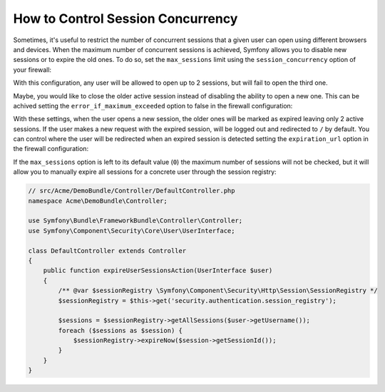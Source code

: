 .. index::
    single: Security; How to control Session Concurrency

How to Control Session Concurrency
==================================

Sometimes, it's useful to restrict the number of concurrent sessions that a given
user can open using different browsers and devices. When the maximum number of
concurrent sessions is achieved, Symfony allows you to disable new sessions or to
expire the old ones. To do so, set the ``max_sessions`` limit using the ``session_concurrency``
option of your firewall:

.. configuration-block::

    .. code-block:: yaml

        # app/config/security.yml
        security:
            firewalls:
                main:
                    # ...
                    session_concurrency:
                        max_sessions: 2

    .. code-block:: xml

        <!-- app/config/security.xml -->
        <?xml version="1.0" encoding="UTF-8"?>
        <srv:container xmlns="http://symfony.com/schema/dic/security"
            xmlns:xsi="http://www.w3.org/2001/XMLSchema-instance"
            xmlns:srv="http://symfony.com/schema/dic/services"
            xsi:schemaLocation="http://symfony.com/schema/dic/services
                http://symfony.com/schema/dic/services/services-1.0.xsd">
            <config>
                <firewall name="main">
                    <!-- ... -->
                    <session-concurrency
                        max-sessions="2"
                    />
                </firewall>
            </config>
        </srv:container>

    .. code-block:: php

        // app/config/security.php
        $container->loadFromExtension('security', array(
            'firewalls' => array(
                'main'=> array(
                    // ...
                    'session_concurrency' => array(
                        'max_sessions' => 2,
                    ),
                ),
            ),
        ));

With this configuration, any user will be allowed to open up to 2 sessions, but
will fail to open the third one.

Maybe, you would like to close the older active session instead of disabling the
ability to open a new one. This can be achived setting the ``error_if_maximum_exceeded``
option to false in the firewall configuration:

.. configuration-block::

    .. code-block:: yaml

        # app/config/security.yml
        security:
            firewalls:
                main:
                    # ...
                    session_concurrency:
                        max_sessions: 2
                        error_if_maximum_exceeded: false

    .. code-block:: xml

        <!-- app/config/security.xml -->
        <?xml version="1.0" encoding="UTF-8"?>
        <srv:container xmlns="http://symfony.com/schema/dic/security"
            xmlns:xsi="http://www.w3.org/2001/XMLSchema-instance"
            xmlns:srv="http://symfony.com/schema/dic/services"
            xsi:schemaLocation="http://symfony.com/schema/dic/services
                http://symfony.com/schema/dic/services/services-1.0.xsd">
            <config>
                <firewall name="main">
                    <!-- ... -->
                    <session-concurrency
                        max-sessions="2"
                        error-if-maximum-exceeded="false"
                    />
                </firewall>
            </config>
        </srv:container>

    .. code-block:: php

        // app/config/security.php
        $container->loadFromExtension('security', array(
            'firewalls' => array(
                'main'=> array(
                    // ...
                    'session_concurrency' => array(
                        'max_sessions' => 2,
                        'error_if_maximum_exceeded' => false,
                    ),
                ),
            ),
        ));

With these settings, when the user opens a new session, the older ones will be
marked as expired leaving only 2 active sessions. If the user makes a new
request with the expired session, will be logged out and redirected to ``/`` by
default. You can control where the user will be redirected when an expired
session is detected setting the ``expiration_url`` option in the firewall
configuration:

.. configuration-block::

    .. code-block:: yaml

        # app/config/security.yml
        security:
            firewalls:
                main:
                    # ...
                    session_concurrency:
                        max_sessions: 2
                        error_if_maximum_exceeded: false
                        expiration_url: /session-expired

    .. code-block:: xml

        <!-- app/config/security.xml -->
        <?xml version="1.0" encoding="UTF-8"?>
        <srv:container xmlns="http://symfony.com/schema/dic/security"
            xmlns:xsi="http://www.w3.org/2001/XMLSchema-instance"
            xmlns:srv="http://symfony.com/schema/dic/services"
            xsi:schemaLocation="http://symfony.com/schema/dic/services
                http://symfony.com/schema/dic/services/services-1.0.xsd">
            <config>
                <firewall name="main">
                    <!-- ... -->
                    <session-concurrency
                        max-sessions="2"
                        error-if-maximum-exceeded="false"
                        expiration-url="/session-expired"
                    />
                </firewall>
            </config>
        </srv:container>

    .. code-block:: php

        // app/config/security.php
        $container->loadFromExtension('security', array(
            'firewalls' => array(
                'main'=> array(
                    // ...
                    'session_concurrency' => array(
                        'max_sessions' => 2,
                        'error_if_maximum_exceeded' => false,
                        'expiration_url' => '/session-expired',
                    ),
                ),
            ),
        ));

If the ``max_sessions`` option is left to its default value (``0``) the maximum
number of sessions will not be checked, but it will allow you to manually expire
all sessions for a concrete user through the session registry:

.. code-block:: php

    // src/Acme/DemoBundle/Controller/DefaultController.php
    namespace Acme\DemoBundle\Controller;

    use Symfony\Bundle\FrameworkBundle\Controller\Controller;
    use Symfony\Component\Security\Core\User\UserInterface;

    class DefaultController extends Controller
    {
        public function expireUserSessionsAction(UserInterface $user)
        {
            /** @var $sessionRegistry \Symfony\Component\Security\Http\Session\SessionRegistry */
            $sessionRegistry = $this->get('security.authentication.session_registry');

            $sessions = $sessionRegistry->getAllSessions($user->getUsername());
            foreach ($sessions as $session) {
                $sessionRegistry->expireNow($session->getSessionId());
            }
        }
    }
